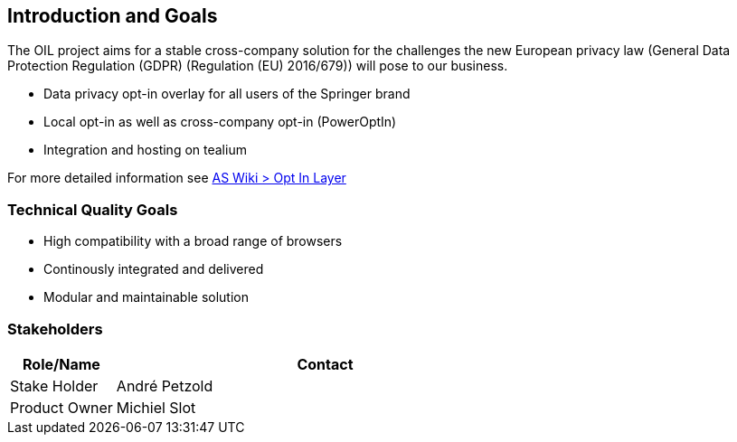 [[section-introduction-and-goals]]
== Introduction and Goals

The OIL project aims for a stable cross-company solution for the challenges the new European privacy law (General Data Protection Regulation (GDPR) (Regulation (EU) 2016/679)) will pose to our business.

* Data privacy opt-in overlay for all users of the Springer brand
* Local opt-in as well as cross-company opt-in (PowerOptIn)
* Integration and hosting on tealium

For more detailed information see https://as-wiki.axelspringer.de/display/IDEASINNO/Opt+In+Layer[AS Wiki > Opt In Layer]

=== Technical Quality Goals

* High compatibility with a broad range of browsers
* Continously integrated and delivered
* Modular and maintainable solution

=== Stakeholders

[options="header",cols="1,4"]
|===
|Role/Name|Contact|
Stake Holder | André Petzold |
Product Owner | Michiel Slot 
|===